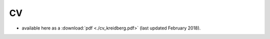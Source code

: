 .. _cv:

CV
==

- available here as a :download:`pdf <./cv_kreidberg.pdf>` (last updated February 2018).


